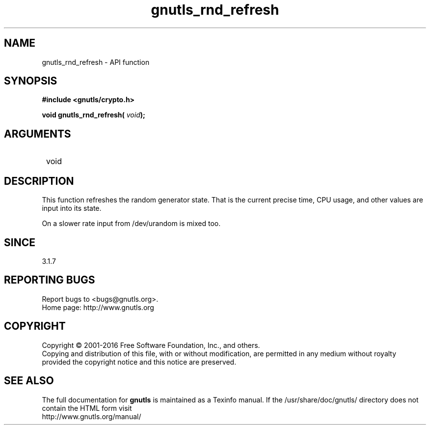 .\" DO NOT MODIFY THIS FILE!  It was generated by gdoc.
.TH "gnutls_rnd_refresh" 3 "3.4.9" "gnutls" "gnutls"
.SH NAME
gnutls_rnd_refresh \- API function
.SH SYNOPSIS
.B #include <gnutls/crypto.h>
.sp
.BI "void gnutls_rnd_refresh( " void ");"
.SH ARGUMENTS
.IP " void" 12
.SH "DESCRIPTION"

This function refreshes the random generator state.
That is the current precise time, CPU usage, and
other values are input into its state.

On a slower rate input from /dev/urandom is mixed too.
.SH "SINCE"
3.1.7
.SH "REPORTING BUGS"
Report bugs to <bugs@gnutls.org>.
.br
Home page: http://www.gnutls.org

.SH COPYRIGHT
Copyright \(co 2001-2016 Free Software Foundation, Inc., and others.
.br
Copying and distribution of this file, with or without modification,
are permitted in any medium without royalty provided the copyright
notice and this notice are preserved.
.SH "SEE ALSO"
The full documentation for
.B gnutls
is maintained as a Texinfo manual.
If the /usr/share/doc/gnutls/
directory does not contain the HTML form visit
.B
.IP http://www.gnutls.org/manual/
.PP

